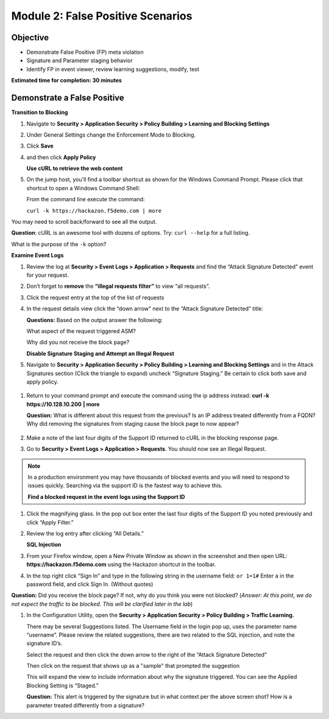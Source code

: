 Module 2: False Positive Scenarios
==================================

Objective
---------

-  Demonstrate False Positive (FP) meta violation

-  Signature and Parameter staging behavior

-  Identify FP in event viewer, review learning suggestions, modify,
   test


**Estimated time for completion: 30 minutes**

Demonstrate a False Positive
----------------------------

**Transition to Blocking**

#. Navigate to **Security > Application Security > Policy Building > Learning and Blocking Settings**

#. Under General Settings change the Enforcement Mode to Blocking.

   |image13|

#. Click **Save**

#. and then click **Apply Policy**

   **Use cURL to retrieve the web content**

#. On the jump host, you'll find a toolbar shortcut as shown for the
   Windows Command Prompt. Please click that shortcut to open a Windows
   Command Shell:\ |image14|

   From the command line execute the command:

   ``curl -k https://hackazon.f5demo.com | more``

   |image15|

You may need to scroll back/forward to see all the output.

**Question**: cURL is an awesome tool with dozens of options. Try:
``curl --help`` for a full listing.

What is the purpose of the ``-k`` option?

**Examine Event Logs**

#. Review the log at **Security > Event Logs > Application > Requests**
   and find the “Attack Signature Detected” event for your request.

#. Don’t forget to **remove** the **“illegal requests filter”** to view “all requests”.

#. Click the request entry at the top of the list of requests

   |image16|

#. In the request details view click the “down arrow” next to the “Attack Signature
   Detected” title:

   |image17|

   **Questions:** Based on the output answer the following:

   What aspect of the request triggered ASM?

   Why did you not receive the block page?

   **Disable Signature Staging and Attempt an Illegal Request**

#. Navigate to **Security > Application Security > Policy Building >
   Learning and Blocking Settings** and in the Attack Signatures
   section (Click the triangle to expand) uncheck “Signature Staging.”
   Be certain to click both save and apply policy.

  |image18|

#. Return to your command prompt and execute the command using the ip
   address instead: **curl -k** **https://10.128.10.200** **\| more**

   **Question:** What is different about this request from the previous?
   Is an IP address treated differently from a FQDN? Why did removing
   the signatures from staging cause the block page to now appear?

    |image19|

#. Make a note of the last four digits of the Support ID returned to
   cURL in the blocking response page.

#. Go to **Security > Event Logs > Application > Requests**. You should
   now see an Illegal Request.

  |image20|

.. NOTE:: In a production environment you may have thousands of blocked
   events and you will need to respond to issues quickly. Searching via the
   support ID is the fastest way to achieve this.

   **Find a blocked request in the event logs using the Support ID**

#. Click the magnifying glass. In the pop out box enter the last four
   digits of the Support ID you noted previously and click “Apply
   Filter.”

   |image21|

#. Review the log entry after clicking “All Details.”

   |image22|

   **SQL Injection**

#. From your Firefox window, open a New Private Window as shown in the
   screenshot and then open URL: **https://hackazon.f5demo.com** using
   the Hackazon shortcut in the toolbar.

   |image23|

#. In the top right click “Sign In” and type in the following string in
   the username field: ``or 1=1#`` Enter ``a`` in the password
   field, and click Sign In. (Without quotes)

   |image24|

**Question:** Did you receive the block page? If not, why do you think
you were not blocked? (*Answer: At this point, we do not expect the
traffic to be blocked. This will be clarified later in the lab*)

#. In the Configuration Utility, open the **Security > Application Security
   > Policy Building > Traffic Learning.**

   There may be several Suggestions listed. The Username field in the
   login pop up, uses the parameter name “username”. Please review the
   related suggestions, there are two related to the SQL injection, and
   note the signature ID’s.

   |image25|

   Select the request and then click the down arrow to the right of the
   “Attack Signature Detected”

   Then click on the request that shows up as a "sample" that prompted
   the suggestion

   |image26|

   This will expand the view to include information about why the
   signature triggered. You can see the Applied Blocking Setting is
   “Staged.”

   |image27|

   **Question:** This alert is triggered by the signature but in what
   context per the above screen shot? How is a parameter treated
   differently from a signature?

.. |image13| image:: /_static/class1/image24.png
   :width: 4.61111in
   :height: 0.72222in
.. |image14| image:: /_static/class1/image28.png
   :width: 5.00000in
   :height: 0.44792in
.. |image15| image:: /_static/class1/image29.png
   :width: 6.50000in
   :height: 2.07569in
.. |image16| image:: /_static/class1/image30.png
   :width: 6.50000in
   :height: 2.59236in
.. |image17| image:: /_static/class1/image35.png
   :width: 6.43056in
   :height: 4.00000in
.. |image18| image:: /_static/class1/image36.png
   :width: 5.19375in
   :height: 1.61139in
.. |image19| image:: /_static/class1/image38.png
   :width: 6.50000in
   :height: 1.29792in
.. |image20| image:: /_static/class1/image41.png
   :width: 6.50000in
   :height: 2.56319in
.. |image21| image:: /_static/class1/image43.png
   :width: 6.50000in
   :height: 3.81458in
.. |image22| image:: /_static/class1/image44.png
   :width: 6.50000in
   :height: 2.30625in
.. |image23| image:: /_static/class1/image46.png
   :width: 2.93750in
   :height: 2.33164in
.. |image24| image:: /_static/class1/image47.png
   :width: 2.71905in
   :height: 2.02593in
.. |image25| image:: /_static/class1/image48.png
   :width: 6.19106in
   :height: 1.49419in
.. |image26| image:: /_static/class1/image49.png
   :width: 6.50000in
   :height: 3.16667in
.. |image27| image:: /_static/class1/image50.png
   :width: 5.61643in
   :height: 3.71882in
